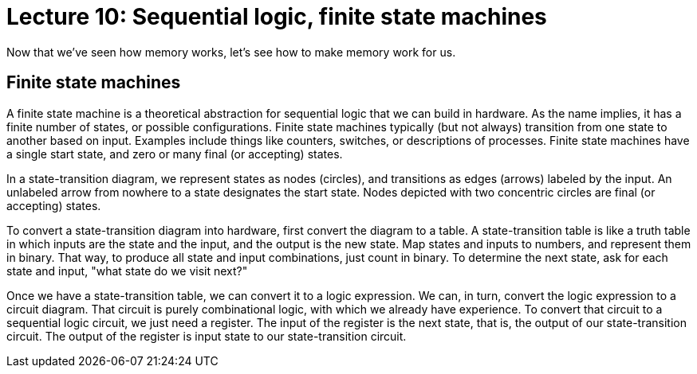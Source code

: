 = Lecture 10: Sequential logic, finite state machines

Now that we've seen how memory works, let's see how to make memory work for us.

== Finite state machines

A finite state machine is a theoretical abstraction for sequential logic that we can build in hardware.
As the name implies, it has a finite number of states, or possible configurations.
Finite state machines typically (but not always) transition from one state to another based on input.
Examples include things like counters, switches, or descriptions of processes.
Finite state machines have a single start state, and zero or many final (or accepting) states.

In a state-transition diagram, we represent states as nodes (circles), and transitions as edges (arrows) labeled by the input.
An unlabeled arrow from nowhere to a state designates the start state.
Nodes depicted with two concentric circles are final (or accepting) states.

To convert a state-transition diagram into hardware, first convert the diagram to a table.
A state-transition table is like a truth table in which inputs are the state and the input, and the output is the new state.
Map states and inputs to numbers, and represent them in binary.
That way, to produce all state and input combinations, just count in binary.
To determine the next state, ask for each state and input, "what state do we visit next?"

Once we have a state-transition table, we can convert it to a logic expression.
We can, in turn, convert the logic expression to a circuit diagram.
That circuit is purely combinational logic, with which we already have experience.
To convert that circuit to a sequential logic circuit, we just need a register.
The input of the register is the next state, that is, the output of our state-transition circuit.
The output of the register is input state to our state-transition circuit.
